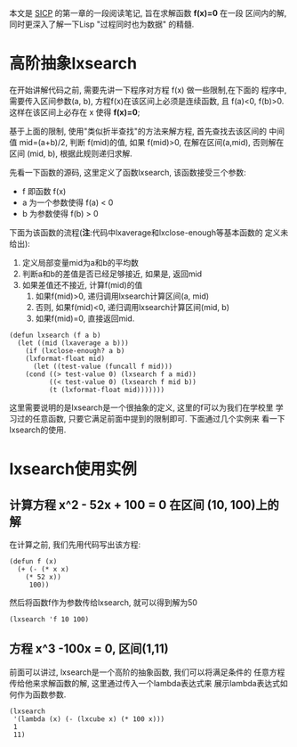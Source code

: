 # Created 2016-08-16 Tue 14:48
#+OPTIONS: ^:nil
#+OPTIONS: H:nil
#+OPTIONS: toc:t H:2
#+TITLE: 
#+AUTHOR: Zhengchao Xu
本文是 [[http://book.douban.com/subject/1148282/][SICP]] 的第一章的一段阅读笔记, 旨在求解函数 *f(x)=0* 在一段
区间内的解, 同时更深入了解一下Lisp "过程同时也为数据" 的精髓.

* 高阶抽象lxsearch
在开始讲解代码之前, 需要先讲一下程序对方程 f(x) 做一些限制,在下面的
程序中, 需要传入区间参数(a, b), 方程f(x)在该区间上必须是连续函数, 
且 f(a)<0, f(b)>0. 这样在该区间上必存在 x 使得 *f(x)=0*; 

基于上面的限制, 使用"类似折半查找"的方法来解方程, 首先查找去该区间的
中间值 mid=(a+b)/2, 判断 f(mid)的值, 如果 f(mid)>0, 在解在区间(a,mid),
否则解在区间 (mid, b), 根据此规则递归求解.

先看一下函数的源码, 这里定义了函数lxsearch, 该函数接受三个参数: 
- f 即函数 f(x)
- a 为一个参数使得 f(a) < 0
- b 为参数使得 f(b) > 0
下面为该函数的流程(*注*:代码中lxaverage和lxclose-enough等基本函数的
定义未给出):
1. 定义局部变量mid为a和b的平均数
2. 判断a和b的差值是否已经足够接近, 如果是, 返回mid
3. 如果差值还不接近, 计算f(mid)的值
   1. 如果f(mid)>0, 递归调用lxsearch计算区间(a, mid)
   2. 否则, 如果f(mid)<0, 递归调用lxsearch计算区间(mid, b)
   3. 如果f(mid)=0, 直接返回mid.
#+BEGIN_EXAMPLE
(defun lxsearch (f a b)
  (let ((mid (lxaverage a b)))
    (if (lxclose-enough? a b)
	(lxformat-float mid)
      (let ((test-value (funcall f mid)))
	(cond ((> test-value 0) (lxsearch f a mid)) 
	      ((< test-value 0) (lxsearch f mid b))
	      (t (lxformat-float mid)))))))
#+END_EXAMPLE

这里需要说明的是lxsearch是一个很抽象的定义, 这里的f可以为我们在学校里
学习过的任意函数, 只要它满足前面中提到的限制即可. 下面通过几个实例来
看一下lxsearch的使用.

* lxsearch使用实例
** 计算方程 x^2 - 52x + 100 = 0 在区间 (10, 100)上的解
在计算之前, 我们先用代码写出该方程:
#+BEGIN_EXAMPLE
(defun f (x)
  (+ (- (* x x)
	(* 52 x))
     100))
#+END_EXAMPLE

然后将函数f作为参数传给lxsearch, 就可以得到解为50
#+BEGIN_EXAMPLE
(lxsearch 'f 10 100)
#+END_EXAMPLE
** 方程 x^3 -100x = 0, 区间(1,11)
前面可以讲过, lxsearch是一个高阶的抽象函数, 我们可以将满足条件的
任意方程传给他来求解函数的解, 这里通过传入一个lambda表达式来
展示lambda表达式如何作为函数参数.
#+BEGIN_EXAMPLE
(lxsearch
 '(lambda (x) (- (lxcube x) (* 100 x)))
 1
 11)
#+END_EXAMPLE
